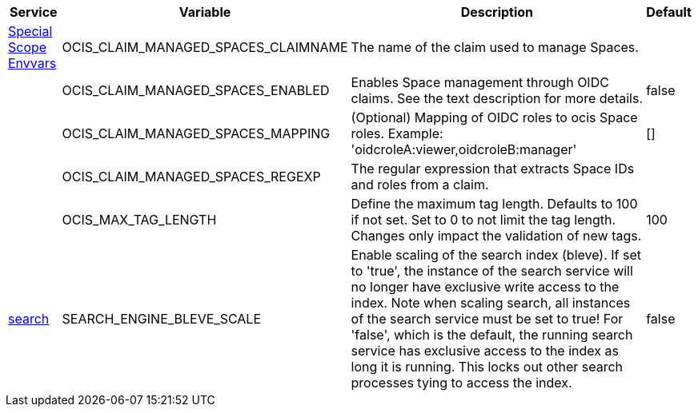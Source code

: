 // # Added Variables between oCIS 7.1.0 and oCIS 7.2.0
// commenting the headline to make it better includable

// table created per 2025.06.13
// the table should be recreated/updated on source () changes

[width="100%",cols="~,~,~,~",options="header"]
|===
| Service | Variable | Description | Default

| xref:deployment/services/env-vars-special-scope.adoc[Special Scope Envvars]
| OCIS_CLAIM_MANAGED_SPACES_CLAIMNAME
| The name of the claim used to manage Spaces.
| 

| 
| OCIS_CLAIM_MANAGED_SPACES_ENABLED
| Enables Space management through OIDC claims. See the text description for more details.
| false

| 
| OCIS_CLAIM_MANAGED_SPACES_MAPPING
| (Optional) Mapping of OIDC roles to ocis Space roles. Example: 'oidcroleA:viewer,oidcroleB:manager'
| []

| 
| OCIS_CLAIM_MANAGED_SPACES_REGEXP
| The regular expression that extracts Space IDs and roles from a claim.
| 

| 
| OCIS_MAX_TAG_LENGTH
| Define the maximum tag length. Defaults to 100 if not set. Set to 0 to not limit the tag length. Changes only impact the validation of new tags.
| 100

| xref:{s-path}/search.adoc[search]
| SEARCH_ENGINE_BLEVE_SCALE
| Enable scaling of the search index (bleve). If set to 'true', the instance of the search service will no longer have exclusive write access to the index. Note when scaling search, all instances of the search service must be set to true! For 'false', which is the default, the running search service has exclusive access to the index as long it is running. This locks out other search processes tying to access the index.
| false

|===

